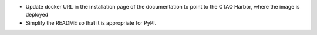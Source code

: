 - Update docker URL in the installation page of the documentation to point to the CTAO Harbor, where the image is deployed
- Simplify the README so that it is appropriate for PyPI.

